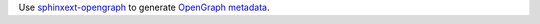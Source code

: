 Use `sphinxext-opengraph <https://sphinxext-opengraph.readthedocs.io/>`__
to generate `OpenGraph metadata <https://ogp.me/>`__.
